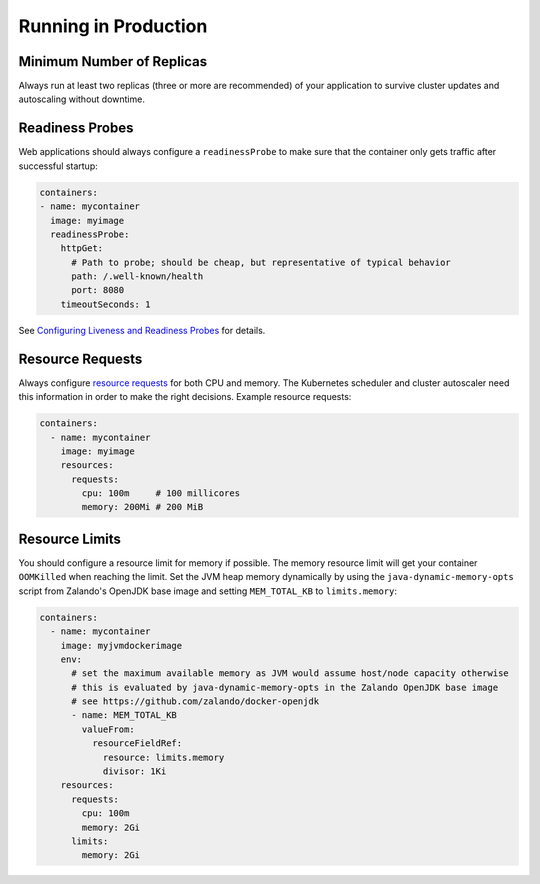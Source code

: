 =====================
Running in Production
=====================

Minimum Number of Replicas
==========================

Always run at least two replicas (three or more are recommended) of your application to survive cluster updates and autoscaling without downtime.

Readiness Probes
================

Web applications should always configure a ``readinessProbe`` to make sure that the container only gets traffic after successful startup:

.. code-block:: yaml

      containers:
      - name: mycontainer
        image: myimage
        readinessProbe:
          httpGet:
            # Path to probe; should be cheap, but representative of typical behavior
            path: /.well-known/health
            port: 8080
          timeoutSeconds: 1

See `Configuring Liveness and Readiness Probes`_ for details.

.. _Configuring Liveness and Readiness Probes: https://kubernetes.io/docs/tasks/configure-pod-container/configure-liveness-readiness-probes/

Resource Requests
=================

Always configure `resource requests`_ for both CPU and memory.
The Kubernetes scheduler and cluster autoscaler need this information in order to make the right decisions.
Example resource requests:


.. code-block:: yaml

    containers:
      - name: mycontainer
        image: myimage
        resources:
          requests:
            cpu: 100m     # 100 millicores
            memory: 200Mi # 200 MiB

.. _resource requests: https://kubernetes.io/docs/user-guide/compute-resources/

Resource Limits
===============

You should configure a resource limit for memory if possible. The memory resource limit will get your container ``OOMKilled`` when reaching the limit.
Set the JVM heap memory dynamically by using the ``java-dynamic-memory-opts`` script from Zalando's OpenJDK base image and setting ``MEM_TOTAL_KB`` to ``limits.memory``:

.. code-block:: yaml

    containers:
      - name: mycontainer
        image: myjvmdockerimage
        env:
          # set the maximum available memory as JVM would assume host/node capacity otherwise
          # this is evaluated by java-dynamic-memory-opts in the Zalando OpenJDK base image
          # see https://github.com/zalando/docker-openjdk
          - name: MEM_TOTAL_KB
            valueFrom:
              resourceFieldRef:
                resource: limits.memory
                divisor: 1Ki
        resources:
          requests:
            cpu: 100m
            memory: 2Gi
          limits:
            memory: 2Gi
